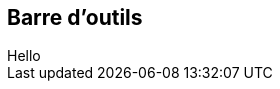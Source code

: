 == Barre d'outils

++++
<toolbar-it fixed placement="top">
  <it-mdi-menu slot="start"></it-mdi-menu>
  <span slot="center">Hello</span>
  <clock-it slot="end"></clock-it>
</toolbar-it>
++++
